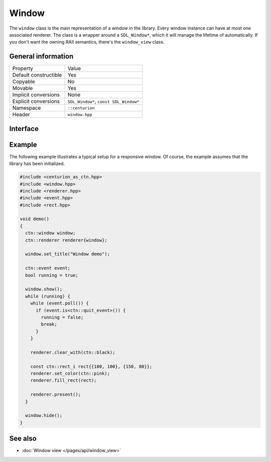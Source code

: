 Window
======

The ``window`` class is the main representation of a window in the library. Every window instance
can have at most one associated renderer. The class is a wrapper around a ``SDL_Window*``, which
it will manage the lifetime of automatically. If you don't want the owning RAII semantics,
there's the ``window_view`` class.

General information
-------------------
======================  =========================================
  Property               Value
----------------------  -----------------------------------------
Default constructible    Yes
Copyable                 No
Movable                  Yes
Implicit conversions     None
Explicit conversions     ``SDL_Window*``, ``const SDL_Window*``
Namespace                ``::centurion``
Header                   ``window.hpp``
======================  =========================================

Interface 
---------

.. doxygenclass:: centurion::window
  :members:
  :undoc-members:
  :outline:
  :no-link:

Example
-------
The following example illustrates a typical setup for a responsive window. Of course, the example
assumes that the library has been initialized.

.. code-block:: c++

  #include <centurion_as_ctn.hpp>
  #include <window.hpp>
  #include <renderer.hpp>
  #include <event.hpp>
  #include <rect.hpp>

  void demo()
  {
    ctn::window window;
    ctn::renderer renderer{window};

    window.set_title("Window demo");

    ctn::event event;
    bool running = true;

    window.show();
    while (running) {
      while (event.poll()) {
        if (event.is<ctn::quit_event>()) {
          running = false;
          break;
        }
      }

      renderer.clear_with(ctn::black);

      const ctn::rect_i rect{{100, 100}, {150, 80}};
      renderer.set_color(ctn::pink);
      renderer.fill_rect(rect);

      renderer.present();
    }

    window.hide();
  }

See also
--------
* :doc:`Window view </pages/api/window_view>`